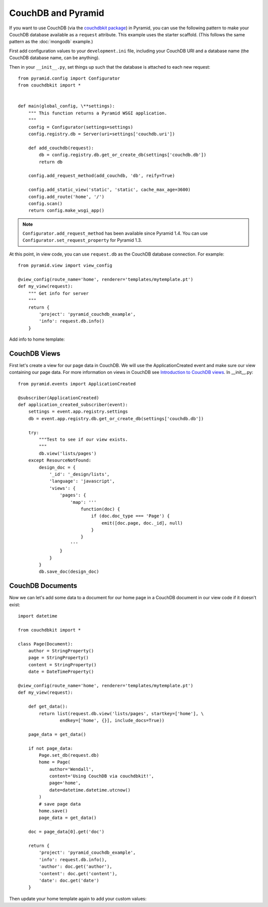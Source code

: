 CouchDB and Pyramid
====================

If you want to use CouchDB (via the
`couchdbkit package <http://pypi.python.org/pypi/couchdbkit>`_)
in Pyramid, you can use the following pattern to make your CouchDB database
available as a ``request`` attribute. This example uses the starter scaffold.
(This follows the same pattern as the :doc:`mongodb` example.)

First add configuration values to your ``development.ini`` file, including your
CouchDB URI and a database name (the CouchDB database name, can be anything).

.. code-block:: ini
   :linenos:

    [app:main]
    # ... other settings ...
    couchdb.uri = http://localhost:5984/
    couchdb.db = mydb

Then in your ``__init__.py``, set things up such that the database is
attached to each new request::

    from pyramid.config import Configurator
    from couchdbkit import *


    def main(global_config, \**settings):
        """ This function returns a Pyramid WSGI application.
        """
        config = Configurator(settings=settings)
        config.registry.db = Server(uri=settings['couchdb.uri'])

        def add_couchdb(request):
            db = config.registry.db.get_or_create_db(settings['couchdb.db'])
            return db

        config.add_request_method(add_couchdb, 'db', reify=True)

        config.add_static_view('static', 'static', cache_max_age=3600)
        config.add_route('home', '/')
        config.scan()
        return config.make_wsgi_app()

.. note::

   ``Configurator.add_request_method`` has been available since Pyramid 1.4.
   You can use ``Configurator.set_request_property`` for Pyramid 1.3.

At this point, in view code, you can use ``request.db`` as the CouchDB database
connection.  For example::

    from pyramid.view import view_config

    @view_config(route_name='home', renderer='templates/mytemplate.pt')
    def my_view(request):
        """ Get info for server
        """
        return {
            'project': 'pyramid_couchdb_example',
            'info': request.db.info()
        }

Add info to home template:

.. code-block:: html
   :linenos:

    <p>${info}</p>

CouchDB Views
-------------

First let's create a view for our page data in CouchDB. We will use the
ApplicationCreated event and make sure our view containing our page data.
For more information on views in CouchDB see
`Introduction to CouchDB views <http://wiki.apache.org/couchdb/Introduction_to_CouchDB_views>`_.
In __init__.py::

    from pyramid.events import ApplicationCreated

    @subscriber(ApplicationCreated)
    def application_created_subscriber(event):
        settings = event.app.registry.settings
        db = event.app.registry.db.get_or_create_db(settings['couchdb.db'])

        try:
            """Test to see if our view exists.
            """
            db.view('lists/pages')
        except ResourceNotFound:
            design_doc = {
                '_id': '_design/lists',
                'language': 'javascript',
                'views': {
                    'pages': {
                        'map': '''
                            function(doc) {
                                if (doc.doc_type === 'Page') {
                                    emit([doc.page, doc._id], null)
                                }
                            }
                        '''
                    }
                }
            }
            db.save_doc(design_doc)

CouchDB Documents
-----------------

Now we can let's add some data to a document for our home page in a CouchDB
document in our view code if it doesn't exist::

    import datetime

    from couchdbkit import *

    class Page(Document):
        author = StringProperty()
        page = StringProperty()
        content = StringProperty()
        date = DateTimeProperty()

    @view_config(route_name='home', renderer='templates/mytemplate.pt')
    def my_view(request):

        def get_data():
            return list(request.db.view('lists/pages', startkey=['home'], \
                    endkey=['home', {}], include_docs=True))

        page_data = get_data()

        if not page_data:
            Page.set_db(request.db)
            home = Page(
                author='Wendall',
                content='Using CouchDB via couchdbkit!',
                page='home',
                date=datetime.datetime.utcnow()
            )
            # save page data
            home.save()
            page_data = get_data()

        doc = page_data[0].get('doc')

        return {
            'project': 'pyramid_couchdb_example',
            'info': request.db.info(),
            'author': doc.get('author'),
            'content': doc.get('content'),
            'date': doc.get('date')
        }

Then update your home template again to add your custom values:

.. code-block:: html
   :linenos:

    <p>
        ${author}<br />
        ${content}<br />
        ${date}<br />
    </p>
